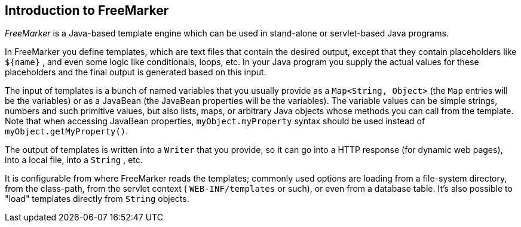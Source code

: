 [[freemarker]]
== Introduction to FreeMarker
	
_FreeMarker_
is a Java-based template engine which can be used in
stand-alone or
servlet-based Java programs.
	
In FreeMarker
you define templates, which are text files that contain
the desired output,
except that they contain placeholders like
`${name}`
, and even some
logic like conditionals, loops, etc. In your Java program
you
supply the actual
values for these placeholders
and the final
output is
generated based on
this input.
	
The input of templates is a bunch of named variables that you usually
provide
as a
`Map&lt;String, Object>`
(the
`Map`
entries will be
the variables) or as a JavaBean (the JavaBean
properties will be the
variables).
The variable values can be simple
strings, numbers and such primitive
values,
but also lists, maps, or
arbitrary Java objects whose methods
you can call from the template.
Note that when accessing JavaBean
properties,
`myObject.myProperty`
syntax should be used instead of
`myObject.getMyProperty()`.
	
The output of templates is written into a
`Writer`
that you provide,
so it can go into a HTTP response (for dynamic web
pages), into a local
file,
into a
`String`
, etc.
	
It is configurable from where FreeMarker reads the templates;
commonly
used options are
loading from a file-system directory,
from the
class-path, from
the servlet context (
`WEB-INF/templates`
or such),
or even from a database table.
It's also possible to "load"
templates directly from
`String`
objects.

